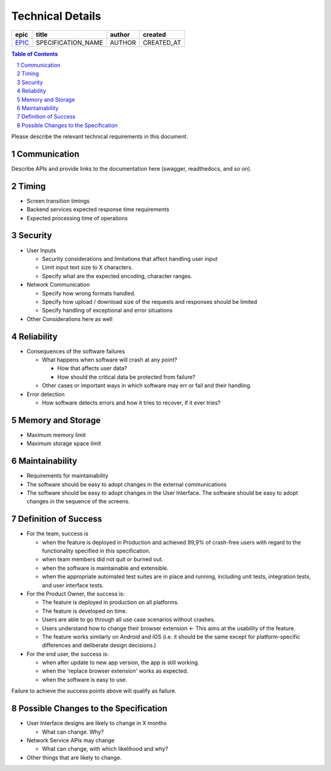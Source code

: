 =========================
Technical Details
=========================

=======  ==================  ======  ==========
 epic          title         author   created
=======  ==================  ======  ==========
`EPIC`_  SPECIFICATION_NAME  AUTHOR  CREATED_AT
=======  ==================  ======  ==========

.. _EPIC: gnosis/safe#EPIC

.. sectnum::
.. contents:: Table of Contents
    :local:

Please describe the relevant technical requirements in this document.

Communication
---------------

Describe APIs and provide links to the documentation here (swagger, readthedocs, and so on).

Timing
-----------

* Screen transition timings
* Backend services expected response time requirements
* Expected processing time of operations

Security
-------------

* User Inputs

  - Security considerations and limitations that affect handling user input
  - Limit input text size to X characters.
  - Specify what are the expected encoding, character ranges.

* Network Communication

  - Specify how wrong formats handled.
  - Specify how upload / download size of the requests and responses should be limited
  - Specify handling of exceptional and error situations

* Other Considerations here as well

Reliability
----------------

* Consequences of the software failures

  - What happens when software will crash at any point? 

    + How that affects user data?
    + How should the critical data be protected from failure?

  - Other cases or important ways in which software may err or fail and their handling.
  
* Error detection

  - How software detects errors and how it tries to recover, if it ever tries?

Memory and Storage
-----------------------

* Maximum memory limit
* Maximum storage space limit

Maintainability
---------------------

* Requirements for maintainability

* The software should be easy to adopt changes in the external communications
* The software should be easy to adopt changes in the User Interface.
  The software should be easy to adopt changes in the sequence of the screens.


Definition of Success
---------------------------

* For the team, success is

  - when the feature is deployed in Production
    and achieved 99,9% of crash-free users with regard to the functionality
    specified in this specification.
  - when team members did not quit or burned out.
  - when the software is maintainable and extensible.
  - when the appropriate automated test suites are in place and running,
    including unit tests, integration tests, and user interface tests.

* For the Product Owner, the success is:

  - The feature is deployed in production on all platforms.
  - The feature is developed on time.
  - Users are able to go through all use case scenarios without crashes.
  - Users understand how to change their browser extension ←
    This aims at the usability of the feature.
  - The feature works similarly on Android and iOS
    (i.e. it should be the same except for platform-specific
    differences and deliberate design decisions.)

* For the end user, the success is:

  - when after update to new app version, the app is still working.
  - when the 'replace browser extension' works as expected.
  - when the software is easy to use.

Failure to achieve the success points above will qualify as failure.

Possible Changes to the Specification
------------------------------------------

* User Interface designs are likely to change in X months

  - What can change. Why?

* Network Service APIs may change
 
  - What can change, with which likelihood and why?

* Other things that are likely to change.
